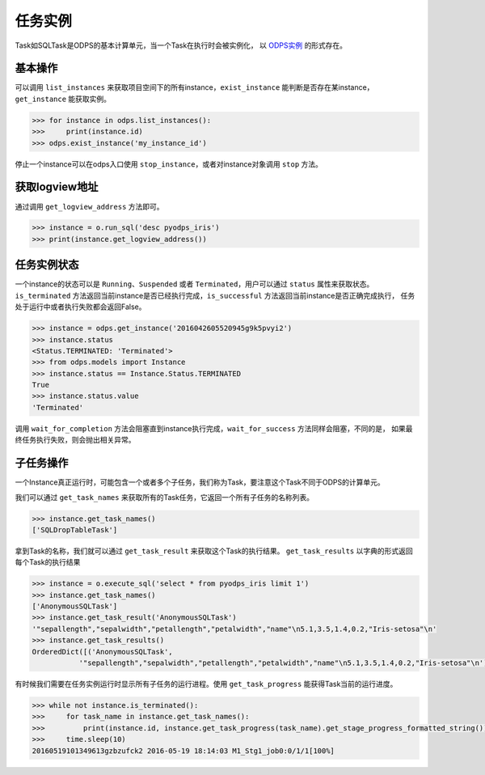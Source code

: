 .. _instances:

任务实例
========

Task如SQLTask是ODPS的基本计算单元，当一个Task在执行时会被实例化，
以 `ODPS实例 <https://help.aliyun.com/document_detail/27825.html>`_ 的形式存在。

基本操作
--------

可以调用 ``list_instances`` 来获取项目空间下的所有instance，``exist_instance`` 能判断是否存在某instance，
``get_instance`` 能获取实例。

.. code-block:: python

   >>> for instance in odps.list_instances():
   >>>     print(instance.id)
   >>> odps.exist_instance('my_instance_id')


停止一个instance可以在odps入口使用 ``stop_instance``，或者对instance对象调用 ``stop`` 方法。

获取logview地址
---------------

通过调用 ``get_logview_address`` 方法即可。

.. code-block:: python

   >>> instance = o.run_sql('desc pyodps_iris')
   >>> print(instance.get_logview_address())

任务实例状态
-------------

一个instance的状态可以是 ``Running``、``Suspended`` 或者 ``Terminated``，用户可以通过 ``status`` 属性来获取状态。
``is_terminated`` 方法返回当前instance是否已经执行完成，``is_successful`` 方法返回当前instance是否正确完成执行，
任务处于运行中或者执行失败都会返回False。

.. code-block:: python

   >>> instance = odps.get_instance('2016042605520945g9k5pvyi2')
   >>> instance.status
   <Status.TERMINATED: 'Terminated'>
   >>> from odps.models import Instance
   >>> instance.status == Instance.Status.TERMINATED
   True
   >>> instance.status.value
   'Terminated'


调用 ``wait_for_completion`` 方法会阻塞直到instance执行完成，``wait_for_success`` 方法同样会阻塞，不同的是，
如果最终任务执行失败，则会抛出相关异常。

子任务操作
-----------

一个Instance真正运行时，可能包含一个或者多个子任务，我们称为Task，要注意这个Task不同于ODPS的计算单元。

我们可以通过 ``get_task_names`` 来获取所有的Task任务，它返回一个所有子任务的名称列表。

.. code-block:: python

   >>> instance.get_task_names()
   ['SQLDropTableTask']

拿到Task的名称，我们就可以通过 ``get_task_result`` 来获取这个Task的执行结果。
``get_task_results`` 以字典的形式返回每个Task的执行结果

.. code-block:: python

   >>> instance = o.execute_sql('select * from pyodps_iris limit 1')
   >>> instance.get_task_names()
   ['AnonymousSQLTask']
   >>> instance.get_task_result('AnonymousSQLTask')
   '"sepallength","sepalwidth","petallength","petalwidth","name"\n5.1,3.5,1.4,0.2,"Iris-setosa"\n'
   >>> instance.get_task_results()
   OrderedDict([('AnonymousSQLTask',
              '"sepallength","sepalwidth","petallength","petalwidth","name"\n5.1,3.5,1.4,0.2,"Iris-setosa"\n')])

有时候我们需要在任务实例运行时显示所有子任务的运行进程。使用 ``get_task_progress`` 能获得Task当前的运行进度。

.. code-block:: python

   >>> while not instance.is_terminated():
   >>>     for task_name in instance.get_task_names():
   >>>         print(instance.id, instance.get_task_progress(task_name).get_stage_progress_formatted_string())
   >>>     time.sleep(10)
   20160519101349613gzbzufck2 2016-05-19 18:14:03 M1_Stg1_job0:0/1/1[100%]

